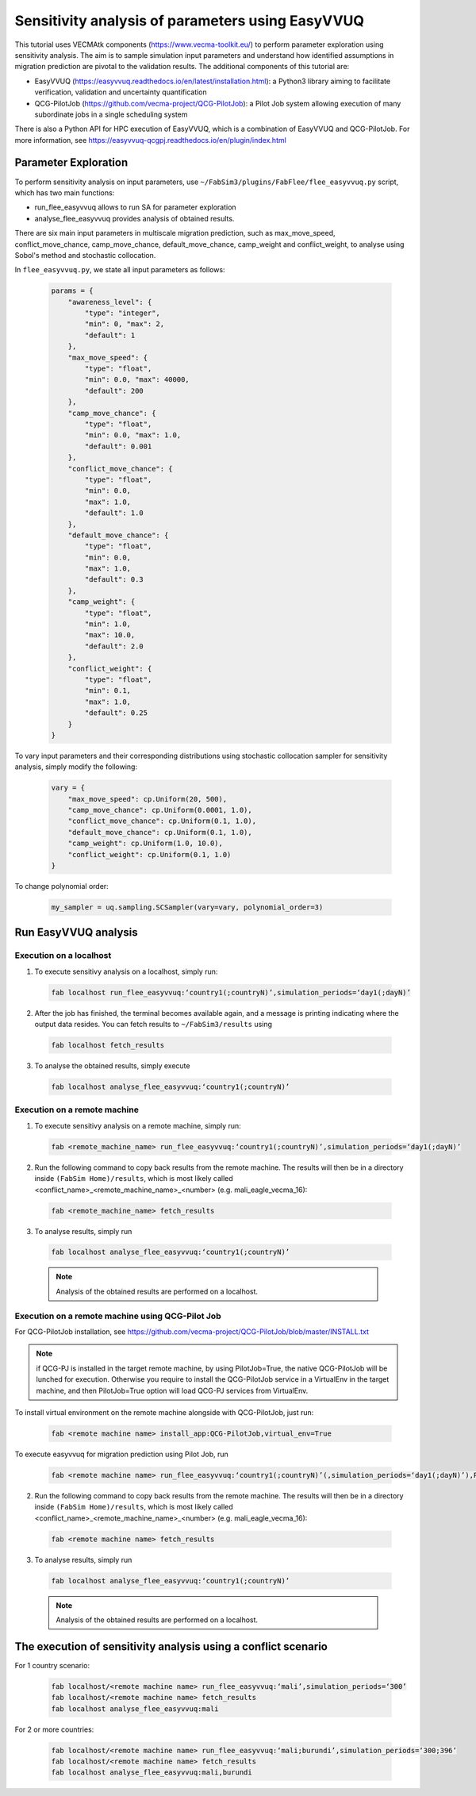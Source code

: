 .. _easyvvuq-qcgpj:

Sensitivity analysis of parameters using EasyVVUQ
=================================================

This tutorial uses VECMAtk components (https://www.vecma-toolkit.eu/) to perform parameter exploration using sensitivity analysis. The aim is to sample simulation input parameters and understand how identified assumptions in migration prediction are pivotal to the validation results. The additional components of this tutorial are:

- EasyVVUQ (https://easyvvuq.readthedocs.io/en/latest/installation.html): a Python3 library aiming to facilitate verification, validation and uncertainty quantification
- QCG-PilotJob (https://github.com/vecma-project/QCG-PilotJob): a Pilot Job system allowing execution of many subordinate jobs in a single scheduling system 

There is also a Python API for HPC execution of EasyVVUQ, which is a combination of EasyVVUQ and QCG-PilotJob. For more information, see https://easyvvuq-qcgpj.readthedocs.io/en/plugin/index.html

Parameter Exploration
---------------------
To perform sensitivity analysis on input parameters, use ``~/FabSim3/plugins/FabFlee/flee_easyvvuq.py`` script, which has two main functions:

- run_flee_easyvvuq allows to run SA for parameter exploration
- analyse_flee_easyvvuq provides analysis of obtained results.

There are six main input parameters in multiscale migration prediction, such as max_move_speed, conflict_move_chance, camp_move_chance, default_move_chance, camp_weight and conflict_weight, to analyse using Sobol's method and stochastic collocation.

In ``flee_easyvvuq.py``, we state all input parameters as follows:

  .. code:: python

          params = {  
              "awareness_level": {
                  "type": "integer",
                  "min": 0, "max": 2,
                  "default": 1
              },
              "max_move_speed": {
                  "type": "float",
                  "min": 0.0, "max": 40000,
                  "default": 200
              },
              "camp_move_chance": {
                  "type": "float",
                  "min": 0.0, "max": 1.0,
                  "default": 0.001
              },
              "conflict_move_chance": {
                  "type": "float",
                  "min": 0.0,
                  "max": 1.0,
                  "default": 1.0
              },
              "default_move_chance": {
                  "type": "float",
                  "min": 0.0,
                  "max": 1.0,
                  "default": 0.3
              },
              "camp_weight": {
                  "type": "float",
                  "min": 1.0,
                  "max": 10.0,
                  "default": 2.0
              },
              "conflict_weight": {
                  "type": "float",
                  "min": 0.1,
                  "max": 1.0,
                  "default": 0.25
              }
          }
          
          
To vary input parameters and their corresponding distributions using stochastic collocation sampler for sensitivity analysis, simply modify the following:

  .. code:: python
          
          vary = {
              "max_move_speed": cp.Uniform(20, 500),
              "camp_move_chance": cp.Uniform(0.0001, 1.0),
              "conflict_move_chance": cp.Uniform(0.1, 1.0),
              "default_move_chance": cp.Uniform(0.1, 1.0),
              "camp_weight": cp.Uniform(1.0, 10.0),
              "conflict_weight": cp.Uniform(0.1, 1.0)
          }

To change polynomial order:

  .. code:: python
  
          my_sampler = uq.sampling.SCSampler(vary=vary, polynomial_order=3)


Run EasyVVUQ analysis 
---------------------

Execution on a localhost
~~~~~~~~~~~~~~~~~~~~~~~~
1. To execute sensitivy analysis on a localhost, simply run:

  .. code:: console
  
          fab localhost run_flee_easyvvuq:‘country1(;countryN)’,simulation_periods=‘day1(;dayN)’

2. After the job has finished, the terminal becomes available again, and a message is printing indicating where the output data resides. You can fetch results to ``~/FabSim3/results`` using

  .. code:: console
  
          fab localhost fetch_results

3. To analyse the obtained results, simply execute  

  .. code:: console
  
          fab localhost analyse_flee_easyvvuq:‘country1(;countryN)’

Execution on a remote machine
~~~~~~~~~~~~~~~~~~~~~~~~~~~~~
1. To execute sensitivy analysis on a remote machine, simply run:

  .. code:: console
  
          fab <remote_machine_name> run_flee_easyvvuq:‘country1(;countryN)’,simulation_periods=‘day1(;dayN)’

2. Run the following command to copy back results from the remote machine. The results will then be in a directory inside ``(FabSim Home)/results``, which is most likely called <conflict_name>_<remote_machine_name>_<number> (e.g. mali_eagle_vecma_16):

  .. code:: console

          fab <remote_machine_name> fetch_results
          
3. To analyse results, simply run

  .. code:: console
  
          fab localhost analyse_flee_easyvvuq:‘country1(;countryN)’

  .. note:: Analysis of the obtained results are performed on a localhost.

Execution on a remote machine using QCG-Pilot Job
~~~~~~~~~~~~~~~~~~~~~~~~~~~~~~~~~~~~~~~~~~~~~~~~~
For QCG-PilotJob installation, see https://github.com/vecma-project/QCG-PilotJob/blob/master/INSTALL.txt 

.. note:: if QCG-PJ is installed in the target remote machine, by using PilotJob=True, the native QCG-PilotJob will be lunched for execution. Otherwise you require to install the QCG-PilotJob service in a VirtualEnv in the target machine, and then PilotJob=True option will load QCG-PJ services from VirtualEnv. 

To install virtual environment on the remote machine alongside with QCG-PilotJob, just run: 

  .. code:: console
  
          fab <remote machine name> install_app:QCG-PilotJob,virtual_env=True

To execute easyvvuq for migration prediction using Pilot Job, run

  .. code:: console
  
          fab <remote machine name> run_flee_easyvvuq:‘country1(;countryN)’(,simulation_periods=‘day1(;dayN)’),PilotJob=True

2. Run the following command to copy back results from the remote machine. The results will then be in a directory inside ``(FabSim Home)/results``, which is most likely called <conflict_name>_<remote_machine_name>_<number> (e.g. mali_eagle_vecma_16):

  .. code:: console

          fab <remote machine name> fetch_results
          
3. To analyse results, simply run

  .. code:: console
  
          fab localhost analyse_flee_easyvvuq:‘country1(;countryN)’

  .. note:: Analysis of the obtained results are performed on a localhost.


The execution of sensitivity analysis using a conflict scenario
---------------------------------------------------------------
For 1 country scenario: 
  
  .. code:: console

          fab localhost/<remote machine name> run_flee_easyvvuq:‘mali’,simulation_periods=‘300’
          fab localhost/<remote machine name> fetch_results
          fab localhost analyse_flee_easyvvuq:mali
            
For 2 or more countries: 

  .. code:: console
  
          fab localhost/<remote machine name> run_flee_easyvvuq:‘mali;burundi’,simulation_periods=‘300;396’
          fab localhost/<remote machine name> fetch_results
          fab localhost analyse_flee_easyvvuq:mali,burundi
    
